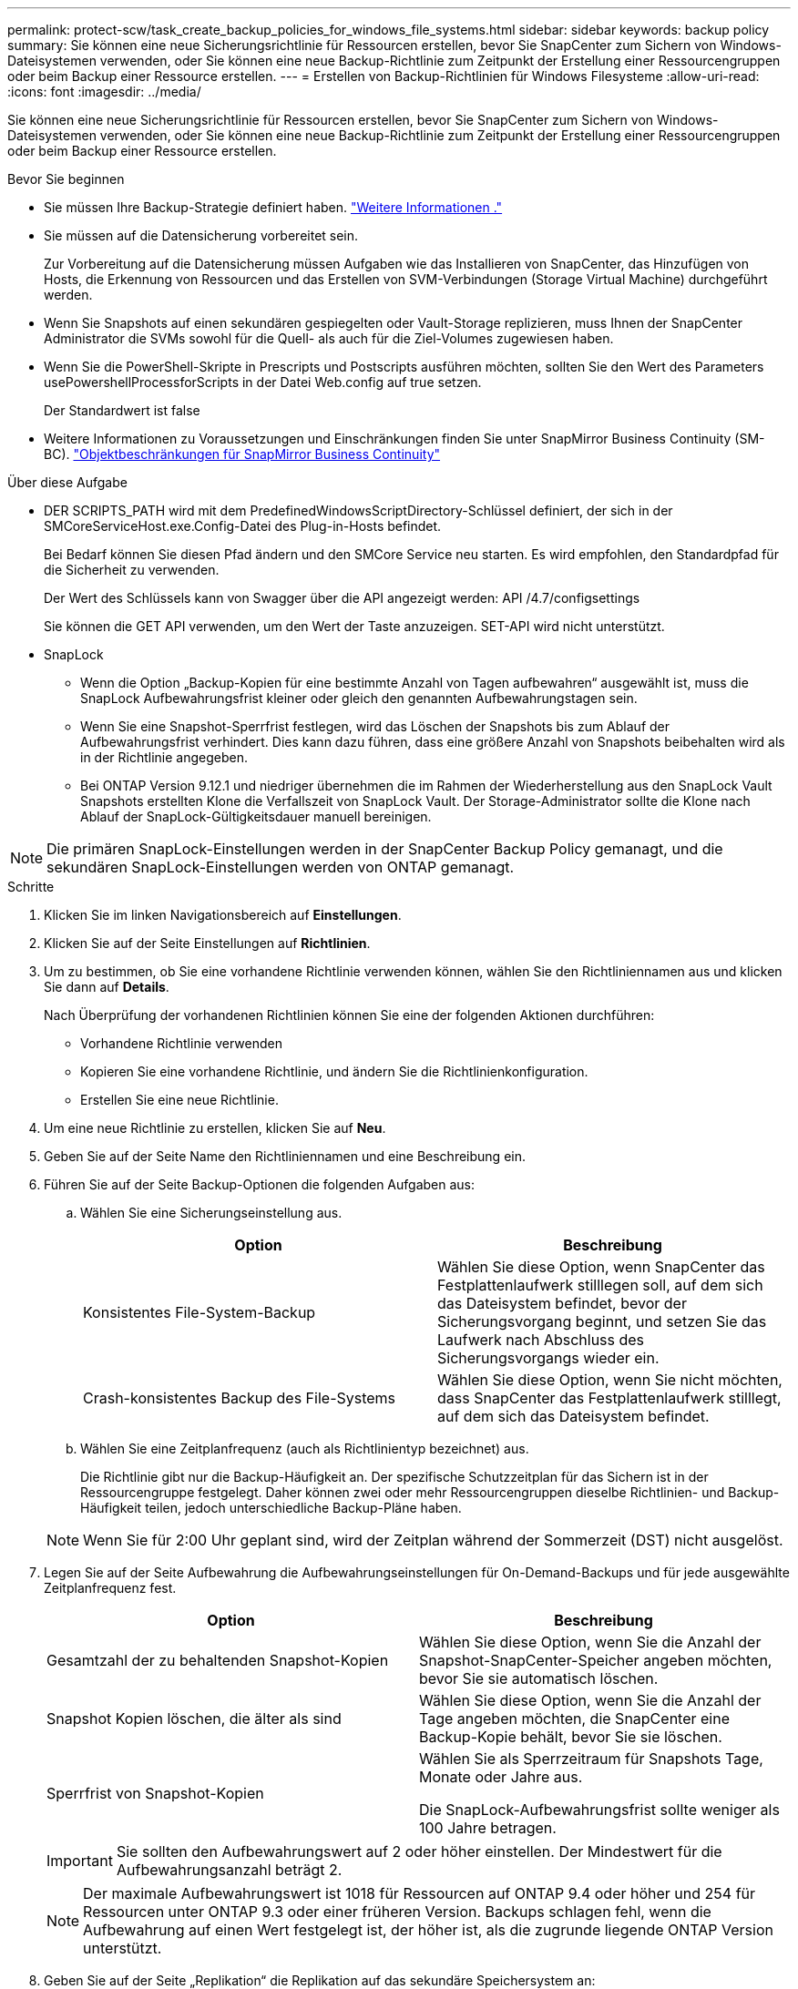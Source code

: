 ---
permalink: protect-scw/task_create_backup_policies_for_windows_file_systems.html 
sidebar: sidebar 
keywords: backup policy 
summary: Sie können eine neue Sicherungsrichtlinie für Ressourcen erstellen, bevor Sie SnapCenter zum Sichern von Windows-Dateisystemen verwenden, oder Sie können eine neue Backup-Richtlinie zum Zeitpunkt der Erstellung einer Ressourcengruppen oder beim Backup einer Ressource erstellen. 
---
= Erstellen von Backup-Richtlinien für Windows Filesysteme
:allow-uri-read: 
:icons: font
:imagesdir: ../media/


[role="lead"]
Sie können eine neue Sicherungsrichtlinie für Ressourcen erstellen, bevor Sie SnapCenter zum Sichern von Windows-Dateisystemen verwenden, oder Sie können eine neue Backup-Richtlinie zum Zeitpunkt der Erstellung einer Ressourcengruppen oder beim Backup einer Ressource erstellen.

.Bevor Sie beginnen
* Sie müssen Ihre Backup-Strategie definiert haben. link:task_define_a_backup_strategy_for_windows_file_systems.html["Weitere Informationen ."^]
* Sie müssen auf die Datensicherung vorbereitet sein.
+
Zur Vorbereitung auf die Datensicherung müssen Aufgaben wie das Installieren von SnapCenter, das Hinzufügen von Hosts, die Erkennung von Ressourcen und das Erstellen von SVM-Verbindungen (Storage Virtual Machine) durchgeführt werden.

* Wenn Sie Snapshots auf einen sekundären gespiegelten oder Vault-Storage replizieren, muss Ihnen der SnapCenter Administrator die SVMs sowohl für die Quell- als auch für die Ziel-Volumes zugewiesen haben.
* Wenn Sie die PowerShell-Skripte in Prescripts und Postscripts ausführen möchten, sollten Sie den Wert des Parameters usePowershellProcessforScripts in der Datei Web.config auf true setzen.
+
Der Standardwert ist false

* Weitere Informationen zu Voraussetzungen und Einschränkungen finden Sie unter SnapMirror Business Continuity (SM-BC). https://docs.netapp.com/us-en/ontap/smbc/considerations-limits.html#volumes["Objektbeschränkungen für SnapMirror Business Continuity"]


.Über diese Aufgabe
* DER SCRIPTS_PATH wird mit dem PredefinedWindowsScriptDirectory-Schlüssel definiert, der sich in der SMCoreServiceHost.exe.Config-Datei des Plug-in-Hosts befindet.
+
Bei Bedarf können Sie diesen Pfad ändern und den SMCore Service neu starten. Es wird empfohlen, den Standardpfad für die Sicherheit zu verwenden.

+
Der Wert des Schlüssels kann von Swagger über die API angezeigt werden: API /4.7/configsettings

+
Sie können die GET API verwenden, um den Wert der Taste anzuzeigen. SET-API wird nicht unterstützt.

* SnapLock
+
** Wenn die Option „Backup-Kopien für eine bestimmte Anzahl von Tagen aufbewahren“ ausgewählt ist, muss die SnapLock Aufbewahrungsfrist kleiner oder gleich den genannten Aufbewahrungstagen sein.
** Wenn Sie eine Snapshot-Sperrfrist festlegen, wird das Löschen der Snapshots bis zum Ablauf der Aufbewahrungsfrist verhindert. Dies kann dazu führen, dass eine größere Anzahl von Snapshots beibehalten wird als in der Richtlinie angegeben.
** Bei ONTAP Version 9.12.1 und niedriger übernehmen die im Rahmen der Wiederherstellung aus den SnapLock Vault Snapshots erstellten Klone die Verfallszeit von SnapLock Vault. Der Storage-Administrator sollte die Klone nach Ablauf der SnapLock-Gültigkeitsdauer manuell bereinigen.





NOTE: Die primären SnapLock-Einstellungen werden in der SnapCenter Backup Policy gemanagt, und die sekundären SnapLock-Einstellungen werden von ONTAP gemanagt.

.Schritte
. Klicken Sie im linken Navigationsbereich auf *Einstellungen*.
. Klicken Sie auf der Seite Einstellungen auf *Richtlinien*.
. Um zu bestimmen, ob Sie eine vorhandene Richtlinie verwenden können, wählen Sie den Richtliniennamen aus und klicken Sie dann auf *Details*.
+
Nach Überprüfung der vorhandenen Richtlinien können Sie eine der folgenden Aktionen durchführen:

+
** Vorhandene Richtlinie verwenden
** Kopieren Sie eine vorhandene Richtlinie, und ändern Sie die Richtlinienkonfiguration.
** Erstellen Sie eine neue Richtlinie.


. Um eine neue Richtlinie zu erstellen, klicken Sie auf *Neu*.
. Geben Sie auf der Seite Name den Richtliniennamen und eine Beschreibung ein.
. Führen Sie auf der Seite Backup-Optionen die folgenden Aufgaben aus:
+
.. Wählen Sie eine Sicherungseinstellung aus.
+
|===
| Option | Beschreibung 


 a| 
Konsistentes File-System-Backup
 a| 
Wählen Sie diese Option, wenn SnapCenter das Festplattenlaufwerk stilllegen soll, auf dem sich das Dateisystem befindet, bevor der Sicherungsvorgang beginnt, und setzen Sie das Laufwerk nach Abschluss des Sicherungsvorgangs wieder ein.



 a| 
Crash-konsistentes Backup des File-Systems
 a| 
Wählen Sie diese Option, wenn Sie nicht möchten, dass SnapCenter das Festplattenlaufwerk stilllegt, auf dem sich das Dateisystem befindet.

|===
.. Wählen Sie eine Zeitplanfrequenz (auch als Richtlinientyp bezeichnet) aus.
+
Die Richtlinie gibt nur die Backup-Häufigkeit an. Der spezifische Schutzzeitplan für das Sichern ist in der Ressourcengruppe festgelegt. Daher können zwei oder mehr Ressourcengruppen dieselbe Richtlinien- und Backup-Häufigkeit teilen, jedoch unterschiedliche Backup-Pläne haben.

+

NOTE: Wenn Sie für 2:00 Uhr geplant sind, wird der Zeitplan während der Sommerzeit (DST) nicht ausgelöst.



. Legen Sie auf der Seite Aufbewahrung die Aufbewahrungseinstellungen für On-Demand-Backups und für jede ausgewählte Zeitplanfrequenz fest.
+
|===
| Option | Beschreibung 


 a| 
Gesamtzahl der zu behaltenden Snapshot-Kopien
 a| 
Wählen Sie diese Option, wenn Sie die Anzahl der Snapshot-SnapCenter-Speicher angeben möchten, bevor Sie sie automatisch löschen.



 a| 
Snapshot Kopien löschen, die älter als sind
 a| 
Wählen Sie diese Option, wenn Sie die Anzahl der Tage angeben möchten, die SnapCenter eine Backup-Kopie behält, bevor Sie sie löschen.



 a| 
Sperrfrist von Snapshot-Kopien
 a| 
Wählen Sie als Sperrzeitraum für Snapshots Tage, Monate oder Jahre aus.

Die SnapLock-Aufbewahrungsfrist sollte weniger als 100 Jahre betragen.

|===
+

IMPORTANT: Sie sollten den Aufbewahrungswert auf 2 oder höher einstellen. Der Mindestwert für die Aufbewahrungsanzahl beträgt 2.

+

NOTE: Der maximale Aufbewahrungswert ist 1018 für Ressourcen auf ONTAP 9.4 oder höher und 254 für Ressourcen unter ONTAP 9.3 oder einer früheren Version. Backups schlagen fehl, wenn die Aufbewahrung auf einen Wert festgelegt ist, der höher ist, als die zugrunde liegende ONTAP Version unterstützt.

. Geben Sie auf der Seite „Replikation“ die Replikation auf das sekundäre Speichersystem an:
+
|===
| Für dieses Feld... | Tun Sie das... 


 a| 
*Aktualisieren Sie SnapMirror nach dem Erstellen einer lokalen Snapshot Kopie*
 a| 
Wählen Sie diese Option aus, um Spiegelkopien von Backup-Sets auf einem anderen Volume (SnapMirror) zu erstellen.

Diese Option sollte für SnapMirror Business Continuity (SM-BC) aktiviert sein.

Während der sekundären Replizierung wird mit der SnapLock-Ablaufzeit die primäre SnapLock-Ablaufzeit geladen. Durch Klicken auf die Schaltfläche * Aktualisieren* auf der Seite Topologie wird die sekundäre und primäre SnapLock-Ablaufzeit aktualisiert, die von ONTAP abgerufen werden.

Siehe link:../protect-scw/task_view_related_backups_and_clones_in_the_topology_page.html["Sehen Sie sich zugehörige Backups und Klone auf der Seite Topologie an"].



 a| 
Aktualisieren Sie die SnapVault nach dem Erstellen einer Snapshot Kopie
 a| 
Wählen Sie diese Option aus, um die Disk-to-Disk-Backup-Replikation durchzuführen.

Während der sekundären Replizierung wird mit der SnapLock-Ablaufzeit die primäre SnapLock-Ablaufzeit geladen. Durch Klicken auf die Schaltfläche Aktualisieren auf der Seite Topologie wird die sekundäre und primäre SnapLock-Ablaufzeit, die von ONTAP abgerufen werden, aktualisiert.

Wenn SnapLock nur auf dem sekundären aus ONTAP, dem sogenannten SnapLock-Vault, konfiguriert ist, wird durch Klicken auf die Schaltfläche Aktualisieren auf der Seite Topologie die Sperrfrist auf dem sekundären, das von ONTAP abgerufen wird, aktualisiert.

Weitere Informationen zu SnapLock Vault finden Sie unter https://docs.netapp.com/us-en/ontap/snaplock/commit-snapshot-copies-worm-concept.html["Speichern von Snapshot-Kopien in WORM-KOPIEN auf einem Vault-Ziel"]



 a| 
Sekundäres Policy-Label
 a| 
Wählen Sie eine Snapshot-Bezeichnung aus.

Je nach der ausgewählten Snapshot-Beschriftung wendet ONTAP die sekundäre Snapshot-Aufbewahrungsrichtlinie an, die der Markierung entspricht.


NOTE: Wenn Sie *Update SnapMirror nach dem Erstellen einer lokalen Snapshot Kopie* ausgewählt haben, können Sie optional das Label für die sekundäre Richtlinie angeben. Wenn Sie jedoch *Update SnapVault nach dem Erstellen einer lokalen Snapshot Kopie* ausgewählt haben, sollten Sie das sekundäre Policy Label angeben.



 a| 
Fehler bei Wiederholungszählung
 a| 
Geben Sie die Anzahl der Replikationsversuche ein, die vor dem Anhalten des Prozesses auftreten sollen.

|===
+

NOTE: Sie sollten die SnapMirror Aufbewahrungsrichtlinie in ONTAP für den sekundären Storage konfigurieren, um die maximale Grenze von Snapshots auf dem sekundären Storage zu vermeiden.

. Geben Sie auf der Seite Skript den Pfad des Prescript oder Postscript ein, den der SnapCenter-Server vor oder nach dem Backup ausführen soll, bzw. ein Zeitlimit, das SnapCenter wartet, bis das Skript ausgeführt wird, bevor das Timing out abgeschlossen wird.
+
Sie können beispielsweise ein Skript ausführen, um SNMP-Traps zu aktualisieren, Warnmeldungen zu automatisieren und Protokolle zu senden.

+

NOTE: Der Pfad für Prescripts oder Postscripts darf keine Laufwerke oder Shares enthalten. Der Pfad sollte relativ zum SCRIPTS_PATH sein.

. Überprüfen Sie die Zusammenfassung und klicken Sie dann auf *Fertig stellen*.

